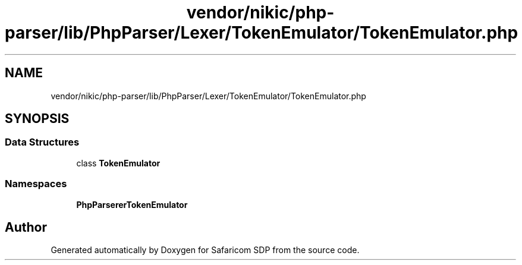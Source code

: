 .TH "vendor/nikic/php-parser/lib/PhpParser/Lexer/TokenEmulator/TokenEmulator.php" 3 "Sat Sep 26 2020" "Safaricom SDP" \" -*- nroff -*-
.ad l
.nh
.SH NAME
vendor/nikic/php-parser/lib/PhpParser/Lexer/TokenEmulator/TokenEmulator.php
.SH SYNOPSIS
.br
.PP
.SS "Data Structures"

.in +1c
.ti -1c
.RI "class \fBTokenEmulator\fP"
.br
.in -1c
.SS "Namespaces"

.in +1c
.ti -1c
.RI " \fBPhpParser\\Lexer\\TokenEmulator\fP"
.br
.in -1c
.SH "Author"
.PP 
Generated automatically by Doxygen for Safaricom SDP from the source code\&.
